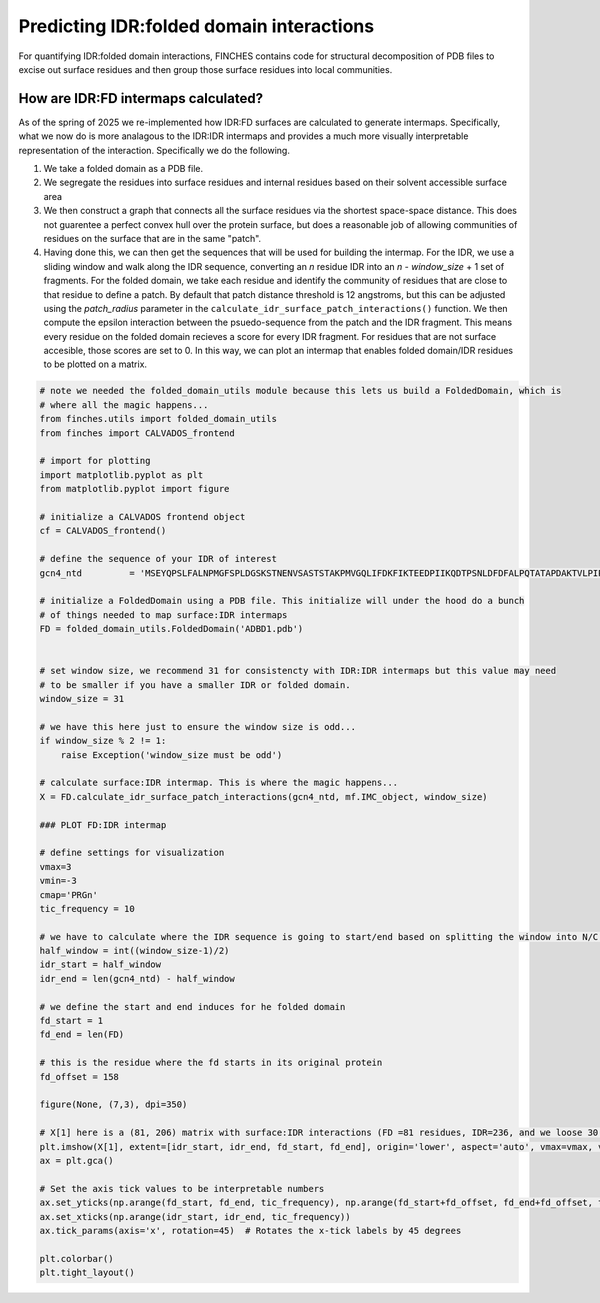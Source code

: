 Predicting IDR:folded domain interactions
=============================================

For quantifying IDR:folded domain interactions, FINCHES contains code for structural decomposition of PDB files to excise out surface residues and then group those surface residues into local communities.

How are IDR:FD intermaps calculated?
--------------------------------------
As of the spring of 2025 we re-implemented how IDR:FD surfaces are calculated to generate intermaps. Specifically, what we now do is more analagous to the IDR:IDR intermaps and provides a much more visually interpretable representation of the interaction. Specifically we do the following.

1. We take a folded domain as a PDB file.
2. We segregate the residues into surface residues and internal residues based on their solvent accessible surface area
3. We then construct a graph that connects all the surface residues via the shortest space-space distance. This does not guarentee a perfect convex hull over the protein surface, but does a reasonable job of allowing communities of residues on the surface that are in the same "patch".
4. Having done this, we can then get the sequences that will be used for building the intermap. For the IDR, we use a sliding window and walk along the IDR sequence, converting an *n* residue IDR into an *n* - *window_size* + 1 set of fragments. For the folded domain, we take each residue and identify the community of residues that are close to that residue to define a patch. By default that patch distance threshold is 12 angstroms, but this can be adjusted using the `patch_radius` parameter in the ``calculate_idr_surface_patch_interactions()`` function. We then compute the epsilon interaction between the psuedo-sequence from the patch and the IDR fragment. This means every residue on the folded domain recieves a score for every IDR fragment. For residues that are not surface accesible, those scores are set to 0. In this way, we can plot an intermap that enables folded domain/IDR residues to be plotted on a matrix.


.. code-block:: python
    
    # note we needed the folded_domain_utils module because this lets us build a FoldedDomain, which is
    # where all the magic happens...
    from finches.utils import folded_domain_utils
    from finches import CALVADOS_frontend

    # import for plotting
    import matplotlib.pyplot as plt
    from matplotlib.pyplot import figure

    # initialize a CALVADOS frontend object
    cf = CALVADOS_frontend()

    # define the sequence of your IDR of interest
    gcn4_ntd         = 'MSEYQPSLFALNPMGFSPLDGSKSTNENVSASTSTAKPMVGQLIFDKFIKTEEDPIIKQDTPSNLDFDFALPQTATAPDAKTVLPIPELDDAVVESFFSSSTDSTPMFEYENLEDNSKEWTSLFDNDIPVTTDDVSLADKAIESTEEVSLVPSNLEVSTTSFLPTPVLEDAKLTQTRKVKKPNSVVKKSHHVGKDDESRLDHLGVVAYNRKQRSIPLSPIVPESSDPAALKRARNT'

    # initialize a FoldedDomain using a PDB file. This initialize will under the hood do a bunch
    # of things needed to map surface:IDR intermaps
    FD = folded_domain_utils.FoldedDomain('ADBD1.pdb')


    # set window size, we recommend 31 for consistencty with IDR:IDR intermaps but this value may need
    # to be smaller if you have a smaller IDR or folded domain.
    window_size = 31

    # we have this here just to ensure the window size is odd...
    if window_size % 2 != 1:
        raise Exception('window_size must be odd')

    # calculate surface:IDR intermap. This is where the magic happens...    
    X = FD.calculate_idr_surface_patch_interactions(gcn4_ntd, mf.IMC_object, window_size)

    ### PLOT FD:IDR intermap

    # define settings for visualization
    vmax=3
    vmin=-3
    cmap='PRGn'
    tic_frequency = 10

    # we have to calculate where the IDR sequence is going to start/end based on splitting the window into N/C terminal halbves
    half_window = int((window_size-1)/2)
    idr_start = half_window
    idr_end = len(gcn4_ntd) - half_window

    # we define the start and end induces for he folded domain 
    fd_start = 1
    fd_end = len(FD) 

    # this is the residue where the fd starts in its original protein
    fd_offset = 158

    figure(None, (7,3), dpi=350)

    # X[1] here is a (81, 206) matrix with surface:IDR interactions (FD =81 residues, IDR=236, and we loose 30 residues from the sliding window)    
    plt.imshow(X[1], extent=[idr_start, idr_end, fd_start, fd_end], origin='lower', aspect='auto', vmax=vmax, vmin=vmin, cmap=cmap)
    ax = plt.gca()

    # Set the axis tick values to be interpretable numbers
    ax.set_yticks(np.arange(fd_start, fd_end, tic_frequency), np.arange(fd_start+fd_offset, fd_end+fd_offset, tic_frequency))
    ax.set_xticks(np.arange(idr_start, idr_end, tic_frequency))
    ax.tick_params(axis='x', rotation=45)  # Rotates the x-tick labels by 45 degrees

    plt.colorbar()
    plt.tight_layout()


.. image:: media/intermap_3.png
   :alt: Example intermap
   :align: center    
